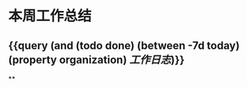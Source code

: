 * 本周工作总结
:PROPERTIES:
:END:
** {{query (and (todo done) (between -7d today)(property organization) [[工作日志]])}}
:PROPERTIES:
:query-table: true
:END:
**